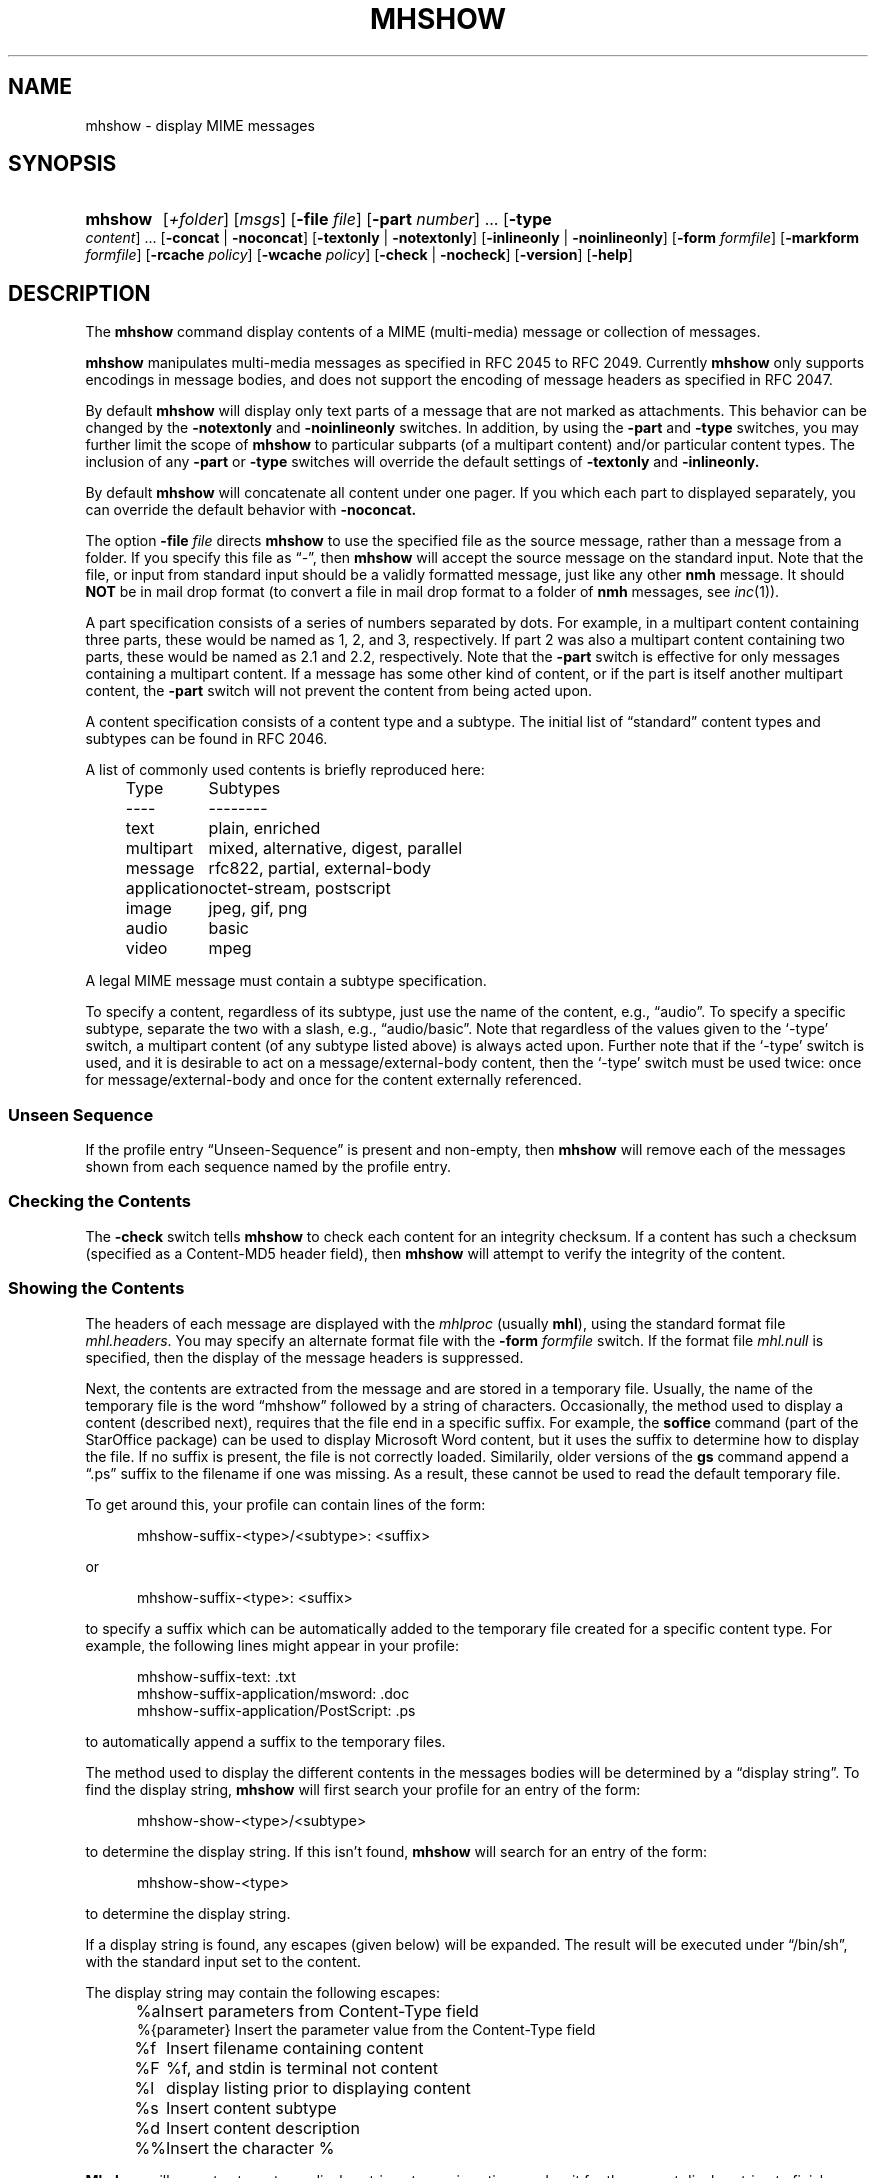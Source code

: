 .TH MHSHOW %manext1% "April 9, 2014" "%nmhversion%"
.\"
.\" %nmhwarning%
.\"
.SH NAME
mhshow \- display MIME messages
.SH SYNOPSIS
.HP 5
.na
.B mhshow
.RI [ +folder ]
.RI [ msgs ]
.RB [ \-file
.IR file ]
.RB [ \-part
.IR number ]
\&...
.RB [ \-type
.IR content ]
\&...
.RB [ \-concat " | " \-noconcat ]
.RB [ \-textonly " | " \-notextonly ]
.RB [ \-inlineonly " | " \-noinlineonly ]
.RB [ \-form
.IR formfile ]
.RB [ \-markform
.IR formfile ]
.RB [ \-rcache
.IR policy ]
.RB [ \-wcache
.IR policy ]
.RB [ \-check " | " \-nocheck ]
.RB [ \-version ]
.RB [ \-help ]
.ad
.SH DESCRIPTION
The
.B mhshow
command display contents of a MIME (multi-media)
message or collection of messages.
.PP
.B mhshow
manipulates multi-media messages as specified in
RFC 2045 to RFC 2049.  Currently
.B mhshow
only supports
encodings in message bodies, and does not support the encoding of
message headers as specified in RFC 2047.
.PP
By default
.B mhshow
will display only text parts of a message that are not marked as attachments.
This behavior can be changed by the
.B \-notextonly
and
.B \-noinlineonly
switches.
In addition, by using the
.B \-part
and
.B \-type
switches, you may
further limit the scope of
.B mhshow
to particular subparts (of a
multipart content) and/or particular content types.  The inclusion of any
.B \-part
or
.B \-type
switches will override the default settings of
.B \-textonly
and
.BR \-inlineonly.
.PP
By default
.B mhshow
will concatenate all content under one pager.  If you which each part to
displayed separately, you can override the default behavior with
.B \-noconcat.
.PP
The option
.B \-file
.I file
directs
.B mhshow
to use the specified file as
the source message, rather than a message from a folder.  If you specify
this file as \*(lq-\*(rq, then
.B mhshow
will accept the source message
on the standard input.  Note that the file, or input from standard input
should be a validly formatted message, just like any other
.B nmh
message.  It should
.B NOT
be in mail drop format (to convert a file in
mail drop format to a folder of
.B nmh
messages, see
.IR inc (1)).
.PP
A part specification consists of a series of numbers separated by dots.
For example, in a multipart content containing three parts, these
would be named as 1, 2, and 3, respectively.  If part 2 was also a
multipart content containing two parts, these would be named as 2.1 and
2.2, respectively.  Note that the
.B \-part
switch is effective for only
messages containing a multipart content.  If a message has some other
kind of content, or if the part is itself another multipart content, the
.B \-part
switch will not prevent the content from being acted upon.
.PP
A content specification consists of a content type and a subtype.
The initial list of \*(lqstandard\*(rq content types and subtypes can
be found in RFC 2046.
.PP
A list of commonly used contents is briefly reproduced here:
.PP
.RS 5
.nf
.ta \w'application  'u
Type	Subtypes
----	--------
text	plain, enriched
multipart	mixed, alternative, digest, parallel
message	rfc822, partial, external-body
application	octet-stream, postscript
image	jpeg, gif, png
audio	basic
video	mpeg
.fi
.RE
.PP
A legal MIME message must contain a subtype specification.
.PP
To specify a content, regardless of its subtype, just use the
name of the content, e.g., \*(lqaudio\*(rq.  To specify a specific
subtype, separate the two with a slash, e.g., \*(lqaudio/basic\*(rq.
Note that regardless of the values given to the `\-type' switch, a
multipart content (of any subtype listed above) is always acted upon.
Further note that if the `\-type' switch is used, and it is desirable to
act on a message/external-body content, then the `\-type' switch must
be used twice: once for message/external-body and once for the content
externally referenced.
.SS "Unseen Sequence"
If the profile entry \*(lqUnseen\-Sequence\*(rq is present and
non\-empty, then
.B mhshow
will remove each of the messages shown
from each sequence named by the profile entry.
.SS "Checking the Contents"
The
.B \-check
switch tells
.B mhshow
to check each content for an
integrity checksum.  If a content has such a checksum (specified as a
Content-MD5 header field), then
.B mhshow
will attempt to verify the
integrity of the content.
.SS "Showing the Contents"
The headers of each message are displayed with the
.I mhlproc
(usually
.BR mhl ),
using the standard format file
.IR mhl.headers .
You may specify an alternate format file with the
.B \-form
.I formfile
switch.  If the format file
.I mhl.null
is specified, then the display
of the message headers is suppressed.
.PP
Next, the contents are extracted from the message and are stored in
a temporary file.  Usually, the name of the temporary file is the
word \*(lqmhshow\*(rq followed by a string of characters.  Occasionally,
the method used to display a content (described next), requires that
the file end in a specific suffix.  For example, the
.B soffice
command (part of the StarOffice package) can be used to display
Microsoft Word content, but it uses the suffix to determine how to display
the file.  If no suffix is present, the file is not correctly loaded.
Similarily, older versions of the
.B gs
command append a \*(lq.ps\*(rq suffix to
the filename if one was missing.  As a result, these cannot be used to read
the default temporary file.
.PP
To get around this, your profile can contain lines of the form:
.PP
.RS 5
mhshow-suffix-<type>/<subtype>: <suffix>
.RE
.PP
or
.PP
.RS 5
mhshow-suffix-<type>: <suffix>
.RE
.PP
to specify a suffix which can be automatically added to the temporary
file created for a specific content type.  For example, the following
lines might appear in your profile:
.PP
.RS 5
.nf
mhshow-suffix-text: .txt
mhshow-suffix-application/msword: .doc
mhshow-suffix-application/PostScript: .ps
.fi
.RE
.PP
to automatically append a suffix to the temporary files.
.PP
The method used to display the different contents in the messages bodies
will be determined by a \*(lqdisplay string\*(rq.  To find the display
string,
.B mhshow
will first search your profile for an entry of the form:
.PP
.RS 5
mhshow-show-<type>/<subtype>
.RE
.PP
to determine the display string.  If this isn't found,
.B mhshow
will search for an entry of the form:
.PP
.RS 5
mhshow-show-<type>
.RE
.PP
to determine the display string.
.PP
If a display string is found, any escapes (given below) will be expanded.
The result will be executed under
\*(lq/bin/sh\*(rq, with the standard input
set to the content.
.PP
The display string may contain the following escapes:
.PP
.RS 5
.nf
.ta \w'%F        'u
%a	   Insert parameters from Content-Type field
%{parameter} Insert the parameter value from the Content-Type field
%f	   Insert filename containing content
%F	   %f, and stdin is terminal not content
%l	   display listing prior to displaying content
%s	   Insert content subtype
%d	   Insert content description
%%	   Insert the character %
.fi
.RE
.PP
.B Mhshow
will
execute at most one display string at any given time, and wait for the
current display string to finish execution before executing the next
display string.
.PP
The {parameter} escape is typically used in a command line argument
that should only be present if it has a non-null value.  Its value
will be wrapped with single quotes if the escape is not so wrapped.
Shell parameter expansion can construct the argument only when it is
non-null, e.g.,
.PP
.RS 5
.nf
mhshow-show-text/html: charset=%{charset};
  w3m ${charset:+-I $charset} -T text/html %F
.fi
.RE
.PP
That example also shows the use of indentation to signify continuation:
the two text lines combine to form a single entry.  Note that when
dealing with text that has been converted internally by
.IR iconv (3),
the \*(lqcharset\*(rq parameter will reflect the target character set
of the text, rather than the original character set in the message.
.PP
Note that if the content being displayed is multipart, but not one of
the subtypes listed above, then the f- and F-escapes expand to multiple
filenames, one for each subordinate content.  Further, stdin is not
redirected from the terminal to the content.
.PP
If a display string is not found,
.B mhshow
behaves as if these profile entries were supplied and supported:
.PP
.RS 5
.nf
mhshow-show-text/plain: %lmoreproc %F
mhshow-show-message/rfc822: %lshow -file %F
.fi
.RE
.PP
Note that \*(lqmoreproc\*(rq is not supported in user profile display
strings.
.PP
If a subtype of type text doesn't have a profile entry, it will be
treated as text/plain.
.PP
.B mhshow
has default methods for handling multipart messages of subtype
mixed, alternative, parallel, and digest.  Any unknown subtype of type
multipart (without a profile entry), will be treated as multipart/mixed.
.PP
If none of these apply, then
.B mhshow
will check to see if the message
has an application/octet-stream content with parameter \*(lqtype=tar\*(rq.
If so,
.B mhshow
will use an appropriate command.  If not,
.B mhshow
will complain.
.PP
Example entries might be:
.PP
.RS 5
.nf
mhshow-show-audio/basic: raw2audio 2>/dev/null | play
mhshow-show-image: xv %f
mhshow-show-application/PostScript: lpr -Pps
.fi
.RE
.PP
If an f- or F-escape is not quoted with single quotes, its expansion
will be wrapped with single quotes.
.PP
Finally,
.B mhshow
will process each message serially\0--\0it won't start
showing the next message until all the commands executed to display the
current message have terminated.
.SS "Showing Alternate Character Sets"
If
.B mhshow
was built with
.IR iconv (3),
then all text/plain parts of the message(s) will be displayed using
the character set of the current locale.  See the
.BR mhparam (1)
man page for how determine whether your
.B nmh
installation includes
.IR iconv (3)
support.  To convert text parts other
than text/plain, or if
.B mhshow
was not built with
.IR iconv ,
an external program can be used, as described next.
.PP
Because a content of type text might be in a non-ASCII character
set, when
.B mhshow
encounters a \*(lqcharset\*(rq parameter for
this content, it checks if your terminal can display this character
set natively.
.B mhshow
checks this by examining the current character set defined by the
.IR locale (1)
environment variables.
If the value of the locale character set is equal
to the value of the charset parameter, then
.B mhshow
assumes it can
display this content without any additional setup.  If the locale is not
set properly,
.B mhshow
will assume a value of \*(lqUS-ASCII\*(rq.
If the character set cannot be displayed natively, then
.B mhshow
will look for an entry of the form:
.PP
.RS 5
mhshow-charset-<charset>
.RE
.PP
which should contain a command creating an environment to render
the character set.  This command string should containing a single
\*(lq%s\*(rq, which will be filled-in with the command to display the
content.
.PP
Example entries might be:
.PP
.RS 5
mhshow-charset-iso-8859-1: xterm -fn '-*-*-medium-r-normal-*-*-120-*-*-c-*-iso8859-*' -e %s
.RE
.PP
or
.PP
.RS 5
mhshow-charset-iso-8859-1: '%s'
.RE
.PP
The first example tells
.B mhshow
to start
.B xterm
and load the
appropriate character set for that message content.  The second example
tells
.B mhshow
that your pager (or other program handling that content
type) can handle that character set, and that no special processing is
needed beforehand.
.PP
Note that many pagers strip off the high-order bit or have problems
displaying text with the high-order bit set.  However, the pager
.B less
has support for single-octet character sets.  For example, messages
encoded in the ISO-8859-1 character set can be view using
.BR less ,
with these environment variable settings:
.PP
.RS 5
.nf
.ta \w'%F  'u
LESSCHARSET latin1
LESS        -f
.fi
.RE
.PP
The first setting tells
.B less
to use the ISO-8859-1 definition for
determining whether a character is \*(lqnormal\*(rq, \*(lqcontrol\*(lq,
or \*(lqbinary\*(rq.  The second setting tells
.B less
not to warn you
if it encounters a file that has non-ASCII characters.  Then, simply
set the
.I moreproc
profile entry to
.BR less ,
and it will get
called automatically.  (To handle other single-octet character sets,
look at the
.IR less (1)
manual entry for information about the
.B $LESSCHARDEF
environment variable.)
.SS "Messages of Type message/partial"
.B mhshow
cannot directly display messages of type partial.
You must reassemble them first into a normal message using
.BR mhstore .
Check the man page for
.IR mhstore (1)
for details.
.SS "External Access"
For contents of type message/external-body,
.B mhshow
supports these access-types:
.PP
.IP \(bu 4
afs
.IP \(bu 4
anon-ftp
.IP \(bu 4
ftp
.IP \(bu 4
local-file
.IP \(bu 4
mail-server
.IP \(bu 4
url
.PP
For the \*(lqanon-ftp\*(rq and \*(lqftp\*(rq access types,
.B mhshow
will look for the \*(lqnmh-access-ftp\*(rq
profile entry, e.g.,
.PP
.RS 5
nmh-access-ftp: myftp.sh
.RE
.PP
to determine the pathname of a program to perform the FTP retrieval.
.PP
This program is invoked with these arguments:
.PP
.RS 5
.nf
domain name of FTP-site
username
password
remote directory
remote filename
local filename
\*(lqascii\*(rq or \*(lqbinary\*(rq
.fi
.RE
.PP
The program should terminate with an exit status of zero if the
retrieval is successful, and a non-zero exit status otherwise.
.PP
For the \*(lqurl\*(rq access\-type,
.B mhshow
will look for the \*(lqnmh-access-url\*(rq
profile entry.  See
.IR mhstore (1)
for more details.
.PP
.SS "The Content Cache"
When
.B mhshow
encounters an external content containing a
\*(lqContent-ID:\*(rq field, and if the content allows caching, then
depending on the caching behavior of
.BR mhshow ,
the content might be read from or written to a cache.
.PP
The caching behavior of
.B mhshow
is controlled with the
.B \-rcache
and
.B \-wcache
switches, which define the policy for reading from,
and writing to, the cache, respectively.  One of four policies may be
specified: \*(lqpublic\*(rq, indicating that
.B mhshow
should make use
of a publically-accessible content cache; \*(lqprivate\*(rq, indicating
that
.B mhshow
should make use of the user's private content cache;
\*(lqnever\*(rq, indicating that
.B mhshow
should never make use of
caching; and, \*(lqask\*(rq, indicating that
.B mhshow
should ask the user.
.PP
There are two directories where contents may be cached: the profile entry
\*(lqnmh-cache\*(rq names a directory containing world-readable contents, and,
the profile entry \*(lqnmh-private-cache\*(rq names a directory containing
private contents.  The former should be an absolute (rooted) directory
name.
.PP
For example,
.PP
.RS 5
nmh-cache: /tmp
.RE
.PP
might be used if you didn't care that the cache got wiped after each
reboot of the system.  The latter is interpreted relative to the user's
nmh directory, if not rooted, e.g.,
.PP
.RS 5
nmh-private-cache: .cache
.RE
.PP
(which is the default value).
.SS "User Environment"
Because the display environment in which
.B mhshow
operates may vary for
different machines,
.B mhshow
will look for the environment variable
.BR $MHSHOW .
If present, this specifies the name of an additional
user profile which should be read.  Hence, when a user logs in on a
particular display device, this environment variable should be set to
refer to a file containing definitions useful for the given display device.
Normally, only entries that deal with the methods to display different
content type and subtypes
.PP
.RS 5
.nf
mhshow-show-<type>/<subtype>
mhshow-show-<type>
.fi
.RE
.PP
need be present in this additional profile. Finally,
.B mhshow
will attempt to consult
.PP
.RS 5
%etcdir%/mhn.defaults
.RE
.PP
which is created automatically during
.B nmh
installation.
.PP
See "Profile Lookup" in
.IR mh-profile (5)
for the profile search order, and for how duplicate entries are treated.
.SS Content\-Type Marker
If
.B mhshow
decides to not display a particular part due to the switches of
.B \-textonly
or
.B \-inlineonly
it will display a marker containing information about the part.  This
marker is processed via
.IR mh\-format (5)
and can be changed by the use of the
.B \-markform
switch to specify a file containing the
.IR mh\-format (5)
instructions to use when displaying the content marker.  In addition to
the normal set of
.IR mh\-format (5)
instructions, the following
.I component
escapes are supported:
.PP
.RS 5
.nf
.ta \w'cdispo-<PARAM>  'u +\w'Returns   'u
.I "Escape	Returns	Description"
part	string	MIME part number
content\-type	string	MIME Content\-Type of part
description	string	Content\-Description header
disposition	string	Content disposition (attachment or inline)
ctype-<PARAM>	string	Value of <PARAM> from Content\-Type header
cdispo-<PARAM>	string	Value of <PARAM> from
		Content\-Disposition header
.fi
.RE
All MIME parameters and the \*(lqContent-Description\*(rq header will have
RFC 2231 decoding applied and be converted
to the local character set.
.PP
.SH FILES
.B mhshow
looks for all format files and mhn.defaults in multiple locations:
absolute pathnames are accessed directly, tilde expansion is done on
usernames, and files are searched for in the user's
.I Mail
directory as specified in their profile.  If not found there, the directory
.RI \*(lq %etcdir% \*(rq
is checked.
.PP
.fc ^ ~
.nf
.ta \w'%etcdir%/ExtraBigFileName  'u
^$HOME/\&.mh\(ruprofile~^The user profile
^$MHSHOW~^Additional profile entries
^%etcdir%/mhn.defaults~^System default MIME profile entries
^%etcdir%/mhl.headers~^The headers template
^%etcdir%/mhshow.marker~^Example content marker
.fi
.SH "PROFILE COMPONENTS"
.fc ^ ~
.nf
.ta 2.4i
.ta \w'ExtraBigProfileName  'u
^Path:~^To determine the user's nmh directory
^Current\-Folder:~^To find the default current folder
^Unseen\-Sequence:~^To name sequences denoting unseen messages
^mhlproc:~^Default program to display message headers
^nmh-access-ftp:~^Program to retrieve contents via FTP
^nmh-access-url:~^Program to retrieve contents via HTTP
^nmh-cache~^Public directory to store cached external contents
^nmh-private-cache~^Personal directory to store cached external contents
^mhshow-charset-<charset>~^Template for environment to render character sets
^mhshow-show-<type>*~^Template for displaying contents
^moreproc:~^Default program to display text/plain content
.fi
.SH "SEE ALSO"
.IR iconv (3),
.IR mhbuild (1),
.IR mhl (1),
.IR mhlist (1),
.IR mhparam (1),
.IR mhstore (1),
.IR sendfiles (1)
.SH DEFAULTS
.nf
.RB ` +folder "' defaults to the current folder"
.RB ` msgs "' defaults to cur"
.RB ` \-nocheck '
.RB ` \-concat '
.RB ` \-textonly '
.RB ` \-inlineonly '
.RB ` \-form\ mhl.headers '
.RB ` \-rcache\ ask '
.RB ` \-wcache\ ask '
.fi
.SH CONTEXT
If a folder is given, it will become the current folder.  The last
message selected will become the current message.
